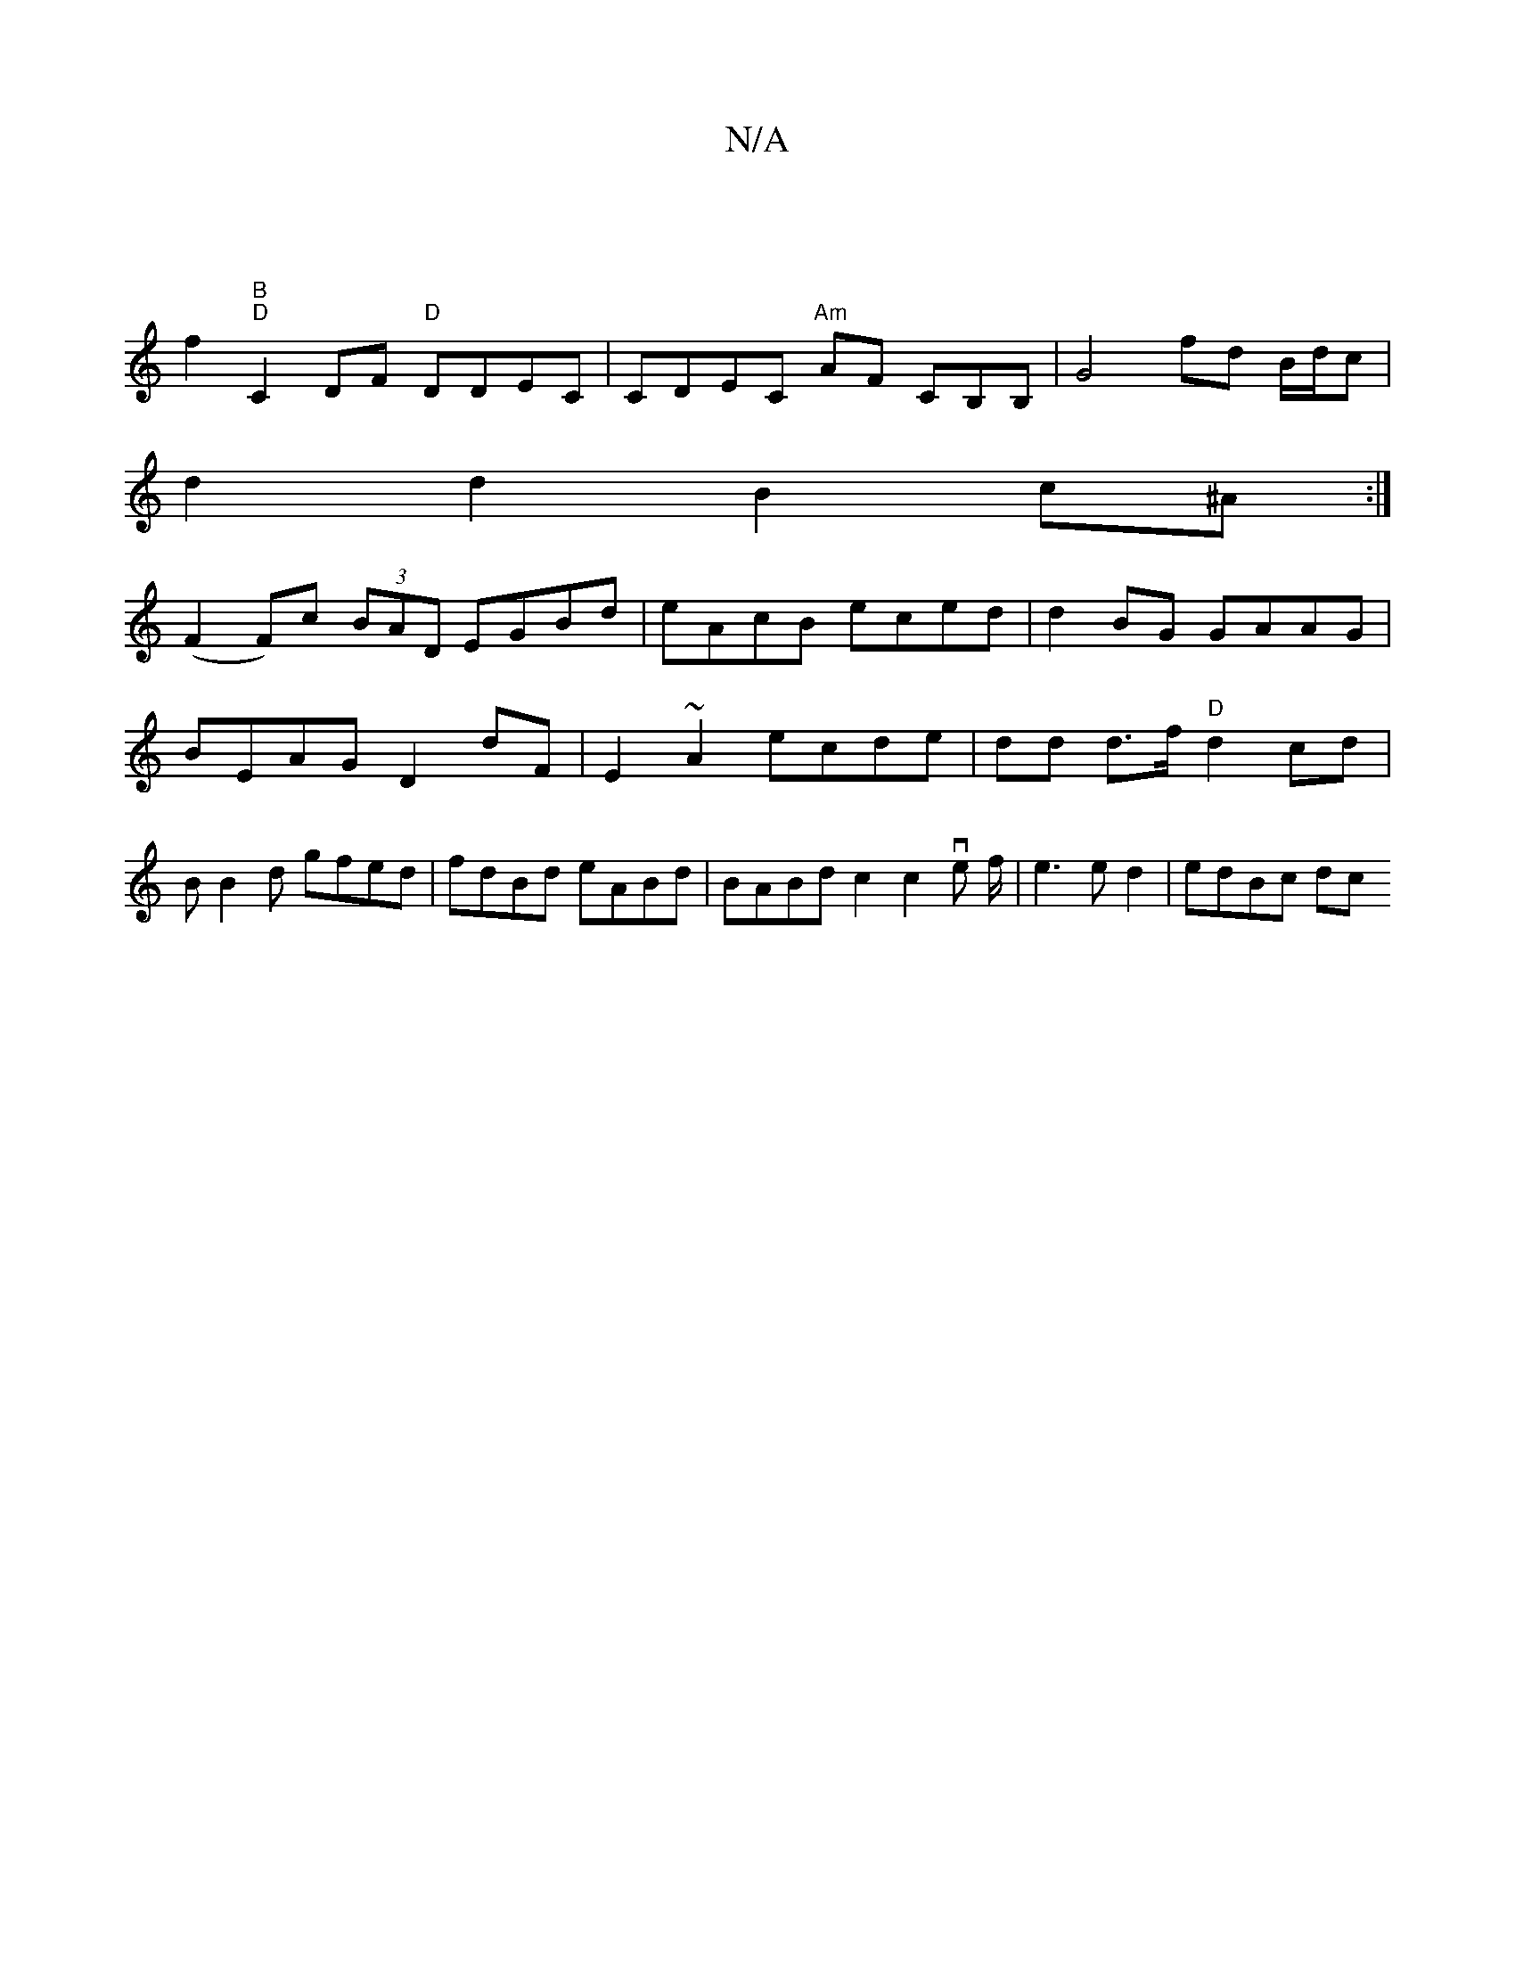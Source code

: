 X:1
T:N/A
M:4/4
R:N/A
K:Cmajor
|
f2 "B""D"C2DF "D" DDEC|CDEC "Am"AF CB,B, | G4 fd B/d/c |
d2 d2B2 c^A:|
(F2F)c (3BAD EGBd | eAcB eced|d2BG GAAG|BEAG D2dF | E2~A2 ecde|dd d>f "D"d2cd|BB2d gfed|fdBd eABd|BABd c2c2ve f/2|e3ed2|edBc dc